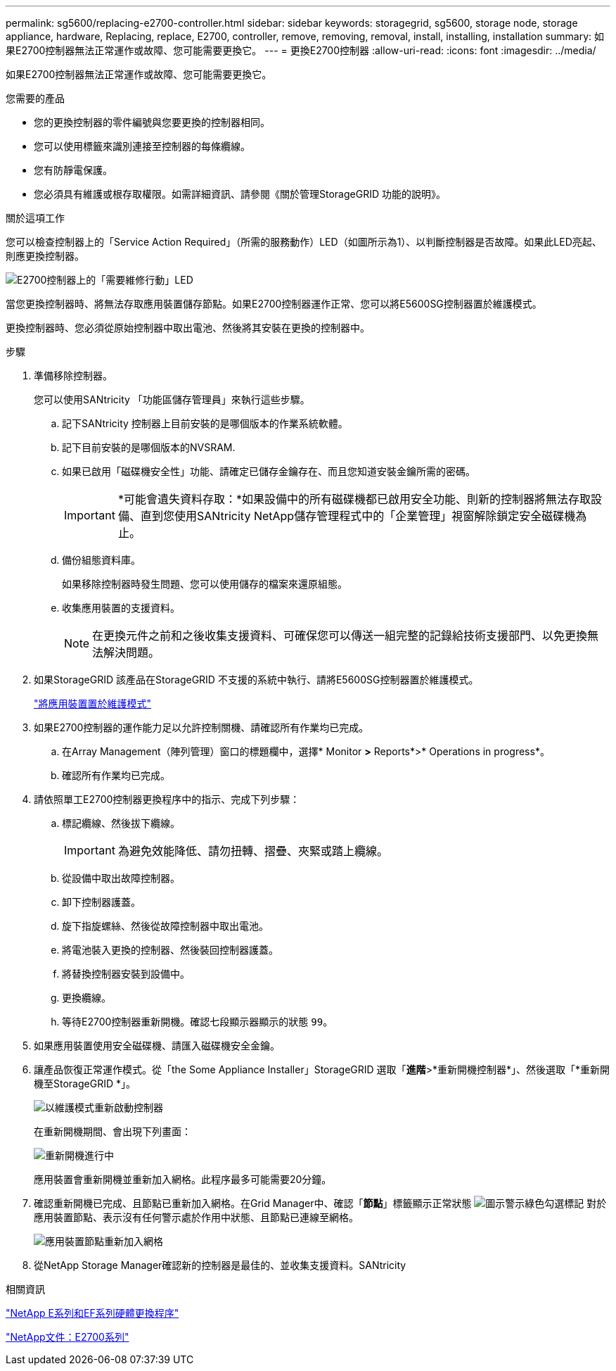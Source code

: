 ---
permalink: sg5600/replacing-e2700-controller.html 
sidebar: sidebar 
keywords: storagegrid, sg5600, storage node, storage appliance, hardware, Replacing, replace, E2700, controller, remove, removing, removal, install, installing, installation 
summary: 如果E2700控制器無法正常運作或故障、您可能需要更換它。 
---
= 更換E2700控制器
:allow-uri-read: 
:icons: font
:imagesdir: ../media/


[role="lead"]
如果E2700控制器無法正常運作或故障、您可能需要更換它。

.您需要的產品
* 您的更換控制器的零件編號與您要更換的控制器相同。
* 您可以使用標籤來識別連接至控制器的每條纜線。
* 您有防靜電保護。
* 您必須具有維護或根存取權限。如需詳細資訊、請參閱《關於管理StorageGRID 功能的說明》。


.關於這項工作
您可以檢查控制器上的「Service Action Required」（所需的服務動作）LED（如圖所示為1）、以判斷控制器是否故障。如果此LED亮起、則應更換控制器。

image::../media/e2700_controller_sar_led.gif[E2700控制器上的「需要維修行動」LED]

當您更換控制器時、將無法存取應用裝置儲存節點。如果E2700控制器運作正常、您可以將E5600SG控制器置於維護模式。

更換控制器時、您必須從原始控制器中取出電池、然後將其安裝在更換的控制器中。

.步驟
. 準備移除控制器。
+
您可以使用SANtricity 「功能區儲存管理員」來執行這些步驟。

+
.. 記下SANtricity 控制器上目前安裝的是哪個版本的作業系統軟體。
.. 記下目前安裝的是哪個版本的NVSRAM.
.. 如果已啟用「磁碟機安全性」功能、請確定已儲存金鑰存在、而且您知道安裝金鑰所需的密碼。
+

IMPORTANT: *可能會遺失資料存取：*如果設備中的所有磁碟機都已啟用安全功能、則新的控制器將無法存取設備、直到您使用SANtricity NetApp儲存管理程式中的「企業管理」視窗解除鎖定安全磁碟機為止。

.. 備份組態資料庫。
+
如果移除控制器時發生問題、您可以使用儲存的檔案來還原組態。

.. 收集應用裝置的支援資料。
+

NOTE: 在更換元件之前和之後收集支援資料、可確保您可以傳送一組完整的記錄給技術支援部門、以免更換無法解決問題。



. 如果StorageGRID 該產品在StorageGRID 不支援的系統中執行、請將E5600SG控制器置於維護模式。
+
link:placing-appliance-into-maintenance-mode.html["將應用裝置置於維護模式"]

. 如果E2700控制器的運作能力足以允許控制關機、請確認所有作業均已完成。
+
.. 在Array Management（陣列管理）窗口的標題欄中，選擇* Monitor *>* Reports*>* Operations in progress*。
.. 確認所有作業均已完成。


. 請依照單工E2700控制器更換程序中的指示、完成下列步驟：
+
.. 標記纜線、然後拔下纜線。
+

IMPORTANT: 為避免效能降低、請勿扭轉、摺疊、夾緊或踏上纜線。

.. 從設備中取出故障控制器。
.. 卸下控制器護蓋。
.. 旋下指旋螺絲、然後從故障控制器中取出電池。
.. 將電池裝入更換的控制器、然後裝回控制器護蓋。
.. 將替換控制器安裝到設備中。
.. 更換纜線。
.. 等待E2700控制器重新開機。確認七段顯示器顯示的狀態 `99`。


. 如果應用裝置使用安全磁碟機、請匯入磁碟機安全金鑰。
. 讓產品恢復正常運作模式。從「the Some Appliance Installer」StorageGRID 選取「*進階*>*重新開機控制器*」、然後選取「*重新開機至StorageGRID *」。
+
image::../media/reboot_controller_from_maintenance_mode.png[以維護模式重新啟動控制器]

+
在重新開機期間、會出現下列畫面：

+
image::../media/reboot_controller_in_progress.png[重新開機進行中]

+
應用裝置會重新開機並重新加入網格。此程序最多可能需要20分鐘。

. 確認重新開機已完成、且節點已重新加入網格。在Grid Manager中、確認「*節點*」標籤顯示正常狀態 image:../media/icon_alert_green_checkmark.png["圖示警示綠色勾選標記"] 對於應用裝置節點、表示沒有任何警示處於作用中狀態、且節點已連線至網格。
+
image::../media/node_rejoin_grid_confirmation.png[應用裝置節點重新加入網格]

. 從NetApp Storage Manager確認新的控制器是最佳的、並收集支援資料。SANtricity


.相關資訊
https://mysupport.netapp.com/info/web/ECMP11751516.html["NetApp E系列和EF系列硬體更換程序"^]

http://mysupport.netapp.com/documentation/productlibrary/index.html?productID=61765["NetApp文件：E2700系列"^]
